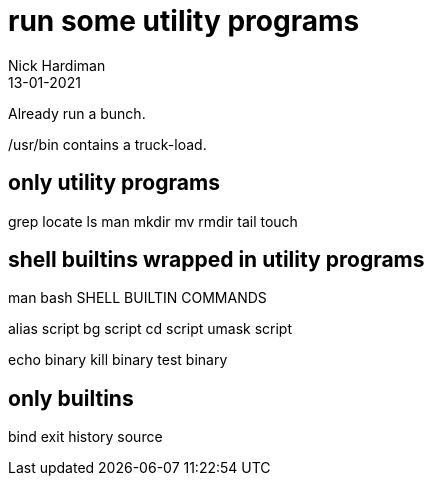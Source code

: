 = run some utility programs
Nick Hardiman 
:source-highlighter: highlight.js
:revdate: 13-01-2021

Already run a bunch.

/usr/bin contains a truck-load. 

== only utility programs

grep
locate
ls
man
mkdir
mv
rmdir
tail
touch 

== shell builtins wrapped in utility programs 

man bash 
SHELL BUILTIN COMMANDS

alias script 
bg   script
cd   script 
umask  script

echo  binary
kill   binary
test    binary

== only builtins 

bind  
exit  
history  
source   


